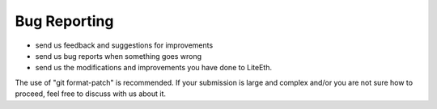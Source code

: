 .. _bug-reports:

=============
Bug Reporting
=============
- send us feedback and suggestions for improvements
- send us bug reports when something goes wrong
- send us the modifications and improvements you have done to LiteEth.
The use of "git format-patch" is recommended. If your submission is large and
complex and/or you are not sure how to proceed, feel free to discuss with us
about it.